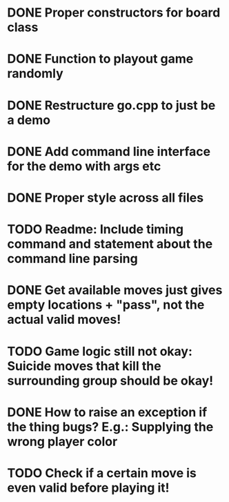 * DONE Proper constructors for board class
CLOSED: [2019-02-01 Fri 15:52]
* DONE Function to playout game randomly
CLOSED: [2019-02-01 Fri 16:48]
* DONE Restructure go.cpp to just be a demo
CLOSED: [2019-02-01 Fri 16:48]
* DONE Add command line interface for the demo with args etc
CLOSED: [2019-02-01 Fri 16:48]
* DONE Proper style across all files
CLOSED: [2019-02-01 Fri 17:38]
* TODO Readme: Include timing command and statement about the command line parsing
* DONE Get available moves just gives empty locations + "pass", not the actual valid moves!
CLOSED: [2019-02-01 Fri 17:39]
* TODO Game logic still not okay: Suicide moves that kill the surrounding group should be okay!
* DONE How to raise an exception if the thing bugs? E.g.: Supplying the wrong player color
CLOSED: [2019-02-01 Fri 17:39]
* TODO Check if a certain move is even valid before playing it!
